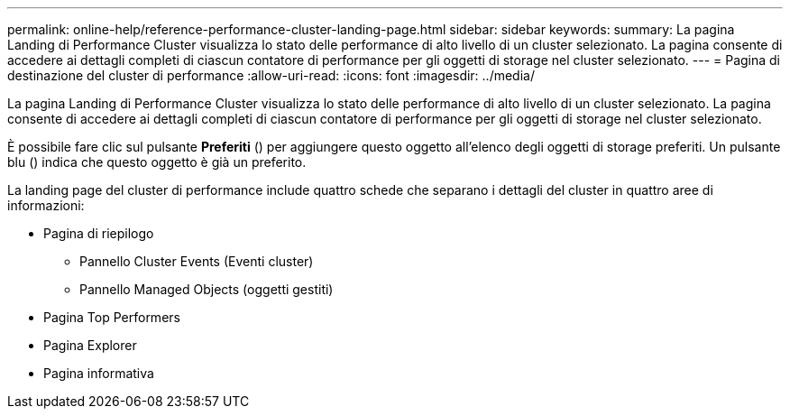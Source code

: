 ---
permalink: online-help/reference-performance-cluster-landing-page.html 
sidebar: sidebar 
keywords:  
summary: La pagina Landing di Performance Cluster visualizza lo stato delle performance di alto livello di un cluster selezionato. La pagina consente di accedere ai dettagli completi di ciascun contatore di performance per gli oggetti di storage nel cluster selezionato. 
---
= Pagina di destinazione del cluster di performance
:allow-uri-read: 
:icons: font
:imagesdir: ../media/


[role="lead"]
La pagina Landing di Performance Cluster visualizza lo stato delle performance di alto livello di un cluster selezionato. La pagina consente di accedere ai dettagli completi di ciascun contatore di performance per gli oggetti di storage nel cluster selezionato.

È possibile fare clic sul pulsante *Preferiti* (image:../media/favorites-inactive.png[""]) per aggiungere questo oggetto all'elenco degli oggetti di storage preferiti. Un pulsante blu (image:../media/favorites-active.png[""]) indica che questo oggetto è già un preferito.

La landing page del cluster di performance include quattro schede che separano i dettagli del cluster in quattro aree di informazioni:

* Pagina di riepilogo
+
** Pannello Cluster Events (Eventi cluster)
** Pannello Managed Objects (oggetti gestiti)


* Pagina Top Performers
* Pagina Explorer
* Pagina informativa

